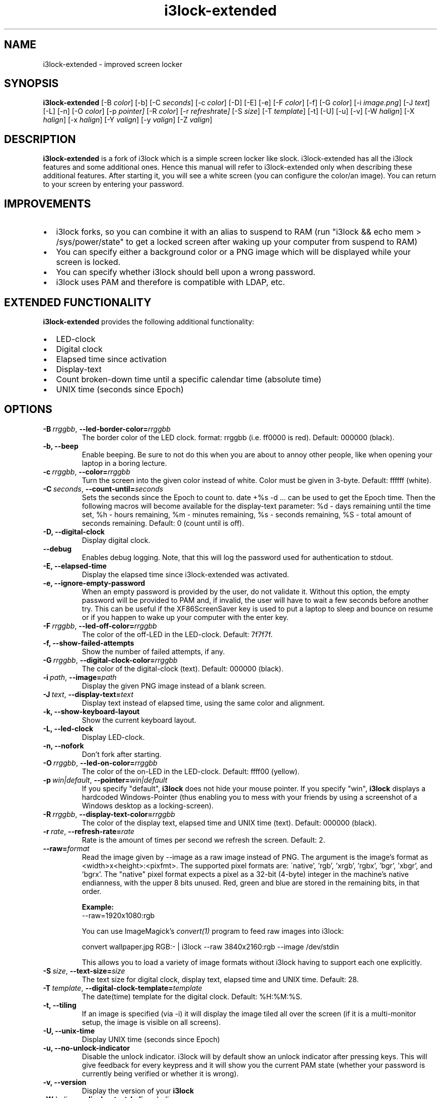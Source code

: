 .de Vb \" Begin verbatim text
.ft CW
.nf
.ne \\$1
..
.de Ve \" End verbatim text
.ft R
.fi
..

.TH i3lock\-extended 1 "APRIL 2024" Linux "User Manuals"

.SH NAME
i3lock\-extended \- improved screen locker

.SH SYNOPSIS
.B i3lock\-extended
.RB [\|\-B
.IR color \|]
.RB [\|\-b\|]
.RB [\|\-C
.IR seconds \|]
.RB [\|\-c
.IR color \|]
.RB [\|\-D\|]
.RB [\|\-E\|]
.RB [\|\-e\|]
.RB [\|\-F
.IR color \|]
.RB [\|\-f\|]
.RB [\|\-G
.IR color \|]
.RB [\|\-i
.IR image.png \|]
.RB [\|\-J
.IR text \|]
.RB [\|\-L\|]
.RB [\|\-n\|]
.RB [\|\-O
.IR color \|]
.RB [\|\-p
.IR pointer\|]
.RB [\|\-R
.IR color \|]
.RB [\|\-r
.IR refresh rate \|]
.RB [\|\-S
.IR size \|]
.RB [\|\-T
.IR template \|]
.RB [\|\-t\|]
.RB [\|\-U\|]
.RB [\|\-u\|]
.RB [\|\-v\|]
.RB [\|\-W
.IR halign \|]
.RB [\|\-X
.IR halign \|]
.RB [\|\-x
.IR halign \|]
.RB [\|\-Y
.IR valign \|]
.RB [\|\-y
.IR valign \|]
.RB [\|\-Z
.IR valign \|]

.SH DESCRIPTION
.B i3lock-extended
is a fork of i3lock which is a simple screen locker like slock.
i3lock-extended has all the i3lock features and some additional ones. 
Hence this manual will refer to i3lock-extended only when describing these
additional features. After starting it, you will see a white screen
(you can configure the color/an image). You can return to your screen by
entering your password.

.SH IMPROVEMENTS

.IP \[bu] 2
i3lock forks, so you can combine it with an alias to suspend to RAM (run "i3lock && echo mem > /sys/power/state" to get a locked screen after waking up your computer from suspend to RAM)
.IP \[bu]
You can specify either a background color or a PNG image which will be displayed while your screen is locked.
.IP \[bu]
You can specify whether i3lock should bell upon a wrong password.
.IP \[bu]
i3lock uses PAM and therefore is compatible with LDAP, etc.

.SH EXTENDED FUNCTIONALITY
.B i3lock\-extended
provides the following additional functionality:

.IP \[bu] 2
LED-clock
.IP \[bu]
Digital clock
.IP \[bu]
Elapsed time since activation
.IP \[bu]
Display-text
.IP \[bu]
Count broken-down time until a specific calendar time (absolute time)
.IP \[bu]
UNIX time (seconds since Epoch)

.SH OPTIONS
.TP
.BI \-B\  rrggbb \fR,\ \fB\-\-led\-border\-color= rrggbb
The border color of the LED clock.
format: rrggbb (i.e. ff0000 is red). Default: 000000 (black).

.TP
.B \-b, \-\-beep
Enable beeping. Be sure to not do this when you are about to annoy other people,
like when opening your laptop in a boring lecture.

.TP
.BI \-c\  rrggbb \fR,\ \fB\-\-color= rrggbb
Turn the screen into the given color instead of white.
Color must be given in 3-byte. Default: ffffff (white).

.TP
.BI \-C\  seconds \fR,\ \fB\-\-count\-until= seconds
Sets the seconds since the Epoch to count to. date +%s -d ... can be used to
get the Epoch time. Then the following macros will become available for the
display-text parameter: %d - days remaining until the time set,
%h - hours remaining, %m - minutes remaining, %s - seconds remaining,
%S - total amount of seconds remaining. Default: 0 (count until is off).

.TP
.B \-D, \-\-digital\-clock
Display digital clock.

.TP
.B \-\-debug
Enables debug logging.
Note, that this will log the password used for authentication to stdout.

.TP
.B \-E, \-\-elapsed\-time
Display the elapsed time since i3lock-extended was activated.

.TP
.B \-e, \-\-ignore-empty-password
When an empty password is provided by the user, do not validate
it. Without this option, the empty password will be provided to PAM
and, if invalid, the user will have to wait a few seconds before
another try. This can be useful if the XF86ScreenSaver key is used to
put a laptop to sleep and bounce on resume or if you happen to wake up
your computer with the enter key.

.TP
.BI \-F\  rrggbb \fR,\ \fB\-\-led\-off\-color= rrggbb
The color of the off-LED in the LED-clock. Default: 7f7f7f.

.TP
.B \-f, \-\-show-failed-attempts
Show the number of failed attempts, if any.

.TP
.BI \-G\  rrggbb \fR,\ \fB\-\-digital\-clock\-color= rrggbb
The color of the digital-clock (text). Default: 000000 (black).

.TP
.BI \-i\  path \fR,\ \fB\-\-image= path
Display the given PNG image instead of a blank screen.

.TP
.BI \-J\  text \fR,\ \fB\-\-display\-text= text
Display text instead of elapsed time, using the same color and alignment.

.TP
.B \-k, \-\-show-keyboard-layout
Show the current keyboard layout.

.TP
.B \-L, \-\-led\-clock
Display LED-clock.

.TP
.B \-n, \-\-nofork
Don't fork after starting.

.TP
.BI \-O\  rrggbb \fR,\ \fB\-\-led\-on\-color= rrggbb
The color of the on-LED in the LED-clock. Default: ffff00 (yellow).

.TP
.BI \-p\  win|default \fR,\ \fB\-\-pointer= win|default
If you specify "default",
.B i3lock
does not hide your mouse pointer. If you specify "win",
.B i3lock
displays a hardcoded Windows-Pointer (thus enabling you to mess with your
friends by using a screenshot of a Windows desktop as a locking-screen).

.TP
.BI \-R\  rrggbb \fR,\ \fB\-\-display\-text\-color= rrggbb
The color of the display text, elapsed time and UNIX time (text). Default: 000000 (black).

.TP
.BI \-r\  rate \fR,\ \fB\-\-refresh\-rate= rate
Rate is the amount of times per second we refresh the screen. Default: 2.

.TP
.BI \fB\-\-raw= format
Read the image given by \-\-image as a raw image instead of PNG. The argument is the image's format
as <width>x<height>:<pixfmt>. The supported pixel formats are:
\'native', 'rgb', 'xrgb', 'rgbx', 'bgr', 'xbgr', and 'bgrx'.
The "native" pixel format expects a pixel as a 32-bit (4-byte) integer in
the machine's native endianness, with the upper 8 bits unused. Red, green and blue are stored in
the remaining bits, in that order.

.BR Example:
.Vb 6
\&	--raw=1920x1080:rgb
.Ve

.BR
You can use ImageMagick’s
.IR convert(1)
program to feed raw images into i3lock:

.BR
.Vb 6
\&	convert wallpaper.jpg RGB:- | i3lock --raw 3840x2160:rgb --image /dev/stdin
.Ve

This allows you to load a variety of image formats without i3lock having to
support each one explicitly.

.TP
.BI \-S\  size \fR,\ \fB\-\-text\-size= size
The text size for digital clock, display text, elapsed time and UNIX time. Default: 28.

.TP
.BI \-T\  template \fR,\ \fB\-\-digital\-clock\-template= template
The date(time) template for the digital clock. Default: %H:%M:%S.

.TP
.B \-t, \-\-tiling
If an image is specified (via \-i) it will display the image tiled all over the screen
(if it is a multi-monitor setup, the image is visible on all screens).

.TP
.B \-U, \-\-unix-time
Display UNIX time (seconds since Epoch)

.TP
.B \-u, \-\-no-unlock-indicator
Disable the unlock indicator. i3lock will by default show an unlock indicator
after pressing keys. This will give feedback for every keypress and it will
show you the current PAM state (whether your password is currently being
verified or whether it is wrong).

.TP
.B \-v, \-\-version
Display the version of your
.B i3lock

.TP
.BI \-W\  halign \fR,\ \fB\-\-display\-text\-halign= halign
The horizontal alignment for display text, elapsed time and UNIX time.
Valid halign values: left, center, right. Default: right

.TP
.BI \-X\  halign \fR,\ \fB\-\-led\-clock\-halign= halign
The horizontal alignment for the LED-clock. Default: center

.TP
.BI \-x\  halign \fR,\ \fB\-\-digital\-clock\-halign= halign
The horizontal alignment for the digital clock. Default: left

.TP
.BI \-Y\  valign \fR,\ \fB\-\-led\-clock\-valign= valign
The vertical alignment for the LED-clock.
Valid valign values: top, middle, bottom. Default: bottom

.TP
.BI \-y\  valign \fR,\ \fB\-\-digital\-clock\-valign= valign
The vertical alignment for the digital clock. Default: top

.TP
.BI \-Z\  valign \fR,\ \fB\-\-display\-text\-valign= valign
The vertical alignment for display text, elapsed time and UNIX time. Default: bottom

.SH DPMS

The \-d (\-\-dpms) option was removed from i3lock in version 2.8. There were
plenty of use-cases that were not properly addressed, and plenty of bugs
surrounding that feature. While features are not normally removed from i3 and
its tools, we felt the need to make an exception in this case.

Users who wish to explicitly enable DPMS only when their screen is locked can
use a wrapper script around i3lock like the following:

.Vb 6
\&	#!/bin/sh
\&	revert() {
\&	  xset dpms 0 0 0
\&	}
\&	trap revert HUP INT TERM
\&	xset +dpms dpms 5 5 5
\&	i3lock -n
\&	revert
.Ve

The \-I (-\-inactivity-timeout=seconds) was removed because it only makes sense with DPMS.

.SH SEE ALSO
.IR xautolock(1)
\- use i3lock as your screen saver

.IR convert(1)
\- feed a wide variety of image formats to i3lock

.SH AUTHOR
Michael Stapelberg <michael+i3lock at stapelberg dot de>

Jan-Erik Rediger <badboy at archlinux.us>

Simeon Simeonov <sgs (AT) pichove (DOT) org>
